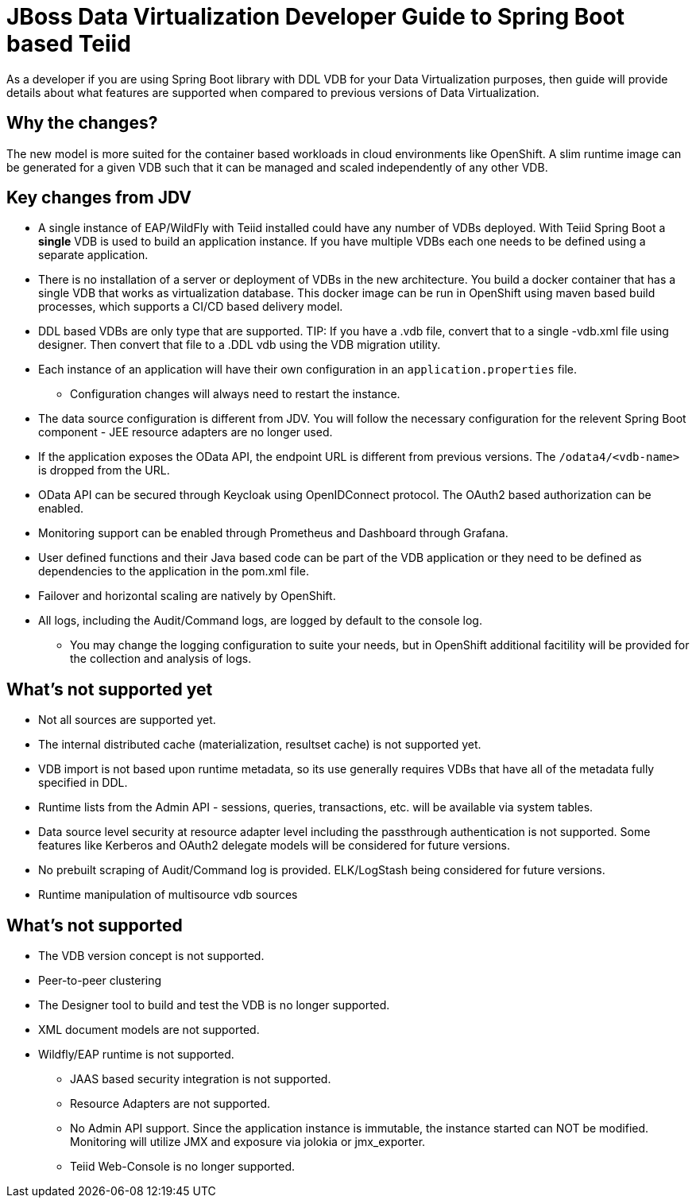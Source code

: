 = JBoss Data Virtualization Developer Guide to Spring Boot based Teiid

As a developer if you are using Spring Boot library with DDL VDB for your Data Virtualization purposes, then guide will provide details about what features are supported when compared to previous versions of Data Virtualization.

== Why the changes?

The new model is more suited for the container based workloads in cloud environments like OpenShift.  A slim runtime image can be generated for a given VDB such that it can be managed and scaled independently of any other VDB.

== Key changes from JDV

* A single instance of EAP/WildFly with Teiid installed could have any number of VDBs deployed. With Teiid Spring Boot a *single* VDB is used to build an application instance. If you have multiple VDBs each one needs to be defined using a separate application.

* There is no installation of a server or deployment of VDBs in the new architecture. You build a docker container that has a single VDB that works as virtualization database. This docker image can be run in OpenShift using maven based build processes, which supports a CI/CD based delivery model. 

* DDL based VDBs are only type that are supported.
TIP: If you have a .vdb file, convert that to a single -vdb.xml file using designer.  Then convert that file to a .DDL vdb using the VDB migration utility.

* Each instance of an application will have their own configuration in an `application.properties` file.
** Configuration changes will always need to restart the instance.

* The data source configuration is different from JDV. You will follow the necessary configuration for the relevent Spring Boot component - JEE resource adapters are no longer used.

* If the application exposes the OData API, the endpoint URL is different from previous versions. The `/odata4/<vdb-name>` is dropped from the URL.

* OData API can be secured through Keycloak using OpenIDConnect protocol. The OAuth2 based authorization can be enabled.

* Monitoring support can be enabled through Prometheus and Dashboard through Grafana.

* User defined functions and their Java based code can be part of the VDB application or they need to be defined as dependencies to the application in the pom.xml file.

* Failover and horizontal scaling are natively by OpenShift.

* All logs, including the Audit/Command logs, are logged by default to the console log.
** You may change the logging configuration to suite your needs, but in OpenShift additional facitility will be provided for the collection and analysis of logs.

== What’s not supported *yet*

* Not all sources are supported yet.
* The internal distributed cache (materialization, resultset cache) is not supported yet.
* VDB import is not based upon runtime metadata, so its use generally requires VDBs that have all of the metadata fully specified in DDL.
* Runtime lists from the Admin API - sessions, queries, transactions, etc. will be available via system tables.
* Data source level security at resource adapter level including the passthrough authentication is not supported. Some features like Kerberos and OAuth2 delegate models will be considered for future versions.
* No prebuilt scraping of Audit/Command log is provided. ELK/LogStash being considered for future versions.
* Runtime manipulation of multisource vdb sources

== What’s not supported

* The VDB version concept is not supported.
* Peer-to-peer clustering
* The Designer tool to build and test the VDB is no longer supported.
* XML document models are not supported.
* Wildfly/EAP runtime is not supported.
** JAAS based security integration is not supported.
** Resource Adapters are not supported.
** No Admin API support. Since the application instance is immutable, the instance started can NOT be modified.  Monitoring will utilize JMX and exposure via jolokia or jmx_exporter.
** Teiid Web-Console is no longer supported.
